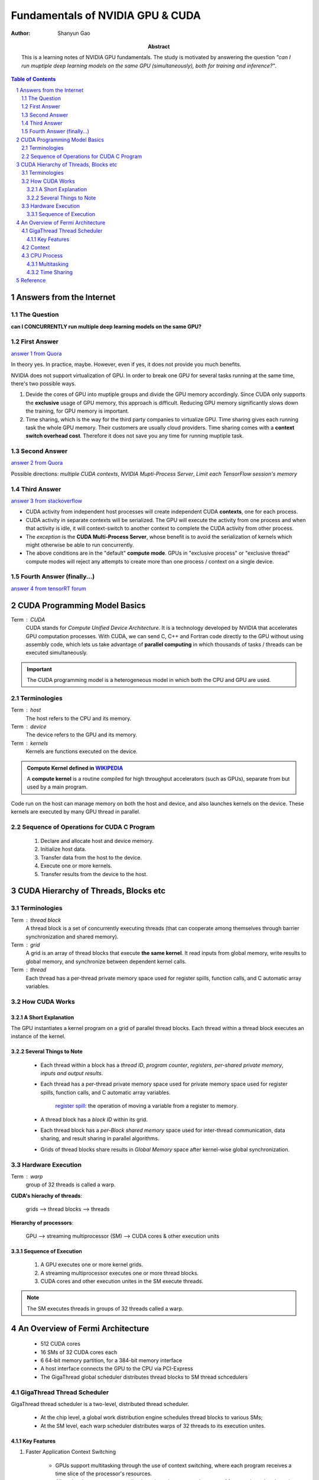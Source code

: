 .. Below is the title of this notes.

=================================
Fundamentals of NVIDIA GPU & CUDA
=================================

:Author: Shanyun Gao

:abstract:
    This is a learning notes of NVIDIA GPU fundamentals. The study is motivated by answering the question *"can I run muptiple deep learning models on the same GPU (simultaneously), both for training and inference?"*.
    
.. meta::
    :keywords: GPU, NVIDIA, training, inference, GPU core, context, unit, warp, thread, block kernel, concurrent kernel execution
    
.. contents:: Table of Contents
.. section-numbering::

Answers from the Internet
=========================

The Question
------------

**can I CONCURRENTLY run multiple deep learning models on the same GPU?**

First Answer
------------

`answer 1 from Quora`_

In theory yes. In practice, maybe. However, even if yes, it does not provide you much benefits.

NVIDIA does not support virtualization of GPU. In order to break one GPU for several tasks running at the same time, there's two possible ways.

1. Devide the cores of GPU into muptiple groups and divide the GPU memory accordingly. Since CUDA only supports the **exclusive** usage of GPU memory, this approach is difficult. Reducing GPU memory significantly slows down the training, for GPU memory is important.

2. Time sharing, which is the way for the third party companies to virtualize GPU. Time sharing gives each running task the whole GPU memory. Their customers are usually cloud providers. Time sharing comes with a **context switch overhead cost**. Therefore it does not save you any time for running muptiple task.


Second Answer
-------------

`answer 2 from Quora`_

Possible directions: *multiple CUDA contexts*, *NVIDIA Mupti-Process Server*, *Limit each TensorFlow session's memory*

Third Answer
------------

`answer 3 from stackoverflow`_

- CUDA activity from independent host processes will create independent CUDA **contexts**, one for each process.
- CUDA activity in separate contexts will be serialized. The GPU will execute the activity from one process and when that activity is idle, it will context-switch to another context to complete the CUDA activity from other process.
- The *exception* is the **CUDA Multi-Process Server**, whose benefit is to avoid the serialization of kernels which might otherwise be able to run concurrently.
- The above conditions are in the "default" **compute mode**. GPUs in "exclusive process" or "exclusive thread" compute modes will reject any attempts to create more than one process / context on a single device.

Fourth Answer (finally...)
--------------------------


`answer 4 from tensorRT forum`_

.. figure:: images/tensorRT1.png
    :scale: 42 %
    :alt: image


CUDA Programming Model Basics
=============================

Term : CUDA
    CUDA stands for *Compute Unified Device Architecture*. It is a technology developed by NVIDIA that accelerates GPU computation processes. With CUDA, we can send C, C++ and Fortran code directly to the GPU without using assembly code, which lets us take advantage of **parallel computing** in which thousands of tasks / threads can be executed simultaneously.
    
.. Important:: 
    The CUDA programming model is a heterogeneous model in which both the CPU and GPU are used. 

Terminologies
-------------

Term : host
    The host refers to the CPU and its memory.
Term : device
    The device refers to the GPU and its memory.
Term : kernels
    Kernels are functions executed on the device.
    
.. admonition:: Compute Kernel defined in `WIKIPEDIA`_

    A **compute kernel** is a routine compiled for high throughput accelerators (such as GPUs), separate from but used by a main program.
    
Code run on the host can manage memory on both the host and device, and also launches kernels on the device. These kernels are executed by many GPU thread in parallel.

Sequence of Operations for CUDA C Program
-----------------------------------------

    1. Declare and allocate host and device memory.
    
    2. Initialize host data.
    
    3. Transfer data from the host to the device.
    
    4. Execute one or more kernels.
    
    5. Transfer results from the device to the host.
    
CUDA Hierarchy of Threads, Blocks etc
=====================================

Terminologies
-------------

Term : thread block
    A thread block is a set of concurrently executing threads (that can cooperate among themselves through barrier synchronization and shared memory).
Term : grid
    A grid is an array of thread blocks that execute **the same kernel**. It read inputs from global memory, write results to global memory, and synchronize between dependent kernel calls.
Term : thread
    Each thread has a per-thread private memory space used for register spills, function calls, and C automatic array variables.

How CUDA Works
--------------

.. figure:: images/CUDA1.png
    :scale: 42 %
    :alt: image
    
A Short Explanation
~~~~~~~~~~~~~~~~~~~

The GPU instantiates a kernel program on a grid of parallel thread blocks. Each thread within a thread block executes an instance of the kernel. 

Several Things to Note
~~~~~~~~~~~~~~~~~~~~~~

    - Each thread within a block has a *thread ID*, *program counter*, *registers*, *per-shared private memory*, *inputs and output results*.
    
    - Each thread has a per-thread private memory space used for private memory space used for register spills, function calls, and C automatic array variables.
    
        `register spill`_: the operation of moving a variable from a register to memory.
    
    - A thread block has a *block ID* within its grid.
    
    - Each thread block has a *per-Block shared memory* space used for inter-thread communication, data sharing, and result sharing in parallel algorithms.
    
    - Grids of thread blocks share results in *Global Memory* space after kernel-wise global synchronization.
    
Hardware Execution
------------------

Term : warp
    group of 32 threads is called a warp.

**CUDA's hierachy of threads**:

    grids --> thread blocks --> threads
    
**Hierarchy of processors**:
    
    GPU --> streaming multiprocessor (SM) --> CUDA cores & other execution units
    
Sequence of Execution
~~~~~~~~~~~~~~~~~~~~~

    1. A GPU executes one or more kernel grids.
    
    2. A streaming multiprocessor executes one or more thread blocks.
    
    3. CUDA cores and other execution unites in the SM execute threads.
    
.. Note:: The SM executes threads in groups of 32 threads called a warp.


An Overview of Fermi Architecture
=================================

    - 512 CUDA cores
    - 16 SMs of 32 CUDA cores each
    - 6 64-bit memory partition, for a 384-bit memory interface
    - A host interface connects the GPU to the CPU via PCI-Express
    - The GigaThread global scheduler distributes thread blocks to SM thread schcedulers

.. figure:: images/CUDA2.png
    :scale: 42 %
    :alt: image
    
    
GigaThread Thread Scheduler
---------------------------

GigaThread thread scheduler is a two-level, distributed thread scheduler. 
    
    - At the chip level, a global work distribution engine schedules thread blocks to various SMs;
    - At the SM level, each warp scheduler distributes warps of 32 threads to its execution unites.

Key Features
~~~~~~~~~~~~

1. Faster Application Context Switching

    - GPUs support multitasking through the use of context switching, where each program receives a time slice of the processor's resources. 
    - Allow developers to create applications that take greater advantage of frequent kernel-to-kernel communication.
    
2. Concurrent Kernel Execution

    - Different kernels of the **same application context** can execute on the GPU at the same time.
    - Concurrent kernel execution allows programs that execute a number of small kernels to utilize the whole GPU.
    - Kernels from different application contexts can run sequentially withi great efficiency thanks to the improved **context switching** performance.

.. figure:: images/CUDA3.png
    :scale: 42 %
    :alt: image


Context
-------

A CUDA context is analogous to a `CPU process`_. 

    - All resources and actions performed within the driver API are encapsulated inside a CUDA context.
    - The system automatically cleans up these resources when the context is destroyed.


.. _`CPU process`:


CPU `Process`_
---------------

A process is an instance of a computer program that is being executed, which contains the *program code* and its *current activity*.

    - A computer program is a passive collection of instructions.
    - While a process is the actual execution of those instructions.
    - Several processes may be associated with the same program.
    
Multitasking
~~~~~~~~~~~~

Multitasking is a method to allow multiple processes to share processors and other system resources.

Time Sharing
~~~~~~~~~~~~

`Time sharing`_ is a common form of multitasking. 
    
    In time sharing, `context switches`_ are performed rapidly, which makes it seem like multiple processes are being executed simultaneously on the same processor. This seeming execution of multiple processes simultaneously is called concurrency.


Reference
=========

[1]. NVIDIA Fermi Compute Architecture Whitepaper.
[2]. CUDA C Programming Guid.


.. Links

.. _`answer 1 from Quora`: https://www.quora.com/Can-I-run-multiple-deep-learning-models-on-the-same-GPU
.. _`answer 2 from Quora`: https://www.quora.com/Can-I-run-multiple-deep-learning-models-on-the-same-GPU
.. _`answer 3 from stackoverflow`: https://stackoverflow.com/questions/31643570/running-more-than-one-cuda-applications-on-one-gpu
.. _`answer 4 from tensorRT forum`: https://devblogs.nvidia.com/parallelforall/deploying-deep-learning-nvidia-tensorrt/
.. _`WIKIPEDIA`: https://en.wikipedia.org/wiki/Compute_kernel
.. _`register spill`: https://en.wikipedia.org/wiki/Register_allocation#Spilling
.. _`Process`: https://en.wikipedia.org/wiki/Process_(computing)
.. _`Time sharing`: https://en.wikipedia.org/wiki/Time-sharing
.. _`context switches`: https://en.wikipedia.org/wiki/Context_switch
